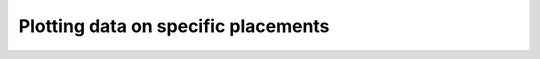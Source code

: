 .. _ref_plotting_a_graph:

====================================
Plotting data on specific placements
====================================